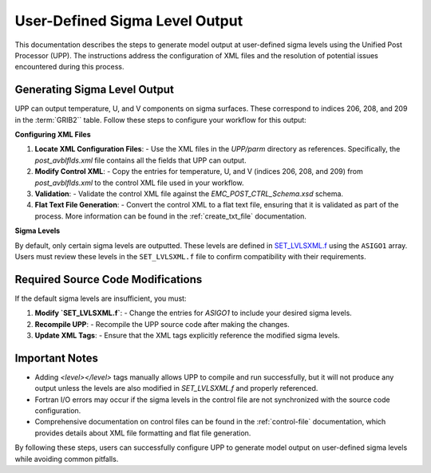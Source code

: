 .. _enabling-Output:

********************************
User-Defined Sigma Level Output
********************************

This documentation describes the steps to generate model output at user-defined sigma levels using the Unified Post Processor (UPP). The instructions address the configuration of XML files and the resolution of potential issues encountered during this process.

Generating Sigma Level Output
-----------------------------

UPP can output temperature, U, and V components on sigma surfaces. These correspond to indices 206, 208, and 209 in the :term:`GRIB2`` table. Follow these steps to configure your workflow for this output:

**Configuring XML Files**

1. **Locate XML Configuration Files**:
   - Use the XML files in the `UPP/parm` directory as references. Specifically, the `post_avblflds.xml` file contains all the fields that UPP can output.

2. **Modify Control XML**:
   - Copy the entries for temperature, U, and V (indices 206, 208, and 209) from `post_avblflds.xml` to the control XML file used in your workflow.

3. **Validation**:
   - Validate the control XML file against the `EMC_POST_CTRL_Schema.xsd` schema.

4. **Flat Text File Generation**:
   - Convert the control XML to a flat text file, ensuring that it is validated as part of the process. More information can be found in the :ref:`create_txt_file` documentation.

**Sigma Levels**

By default, only certain sigma levels are outputted. These levels are defined in `SET_LVLSXML.f <https://github.com/NOAA-EMC/UPP/blob/develop/sorc/ncep_post.fd/SET_LVLSXML.f>`_ using the ``ASIGO1`` array. Users must review these levels in the ``SET_LVLSXML.f`` file to confirm compatibility with their requirements.


Required Source Code Modifications
----------------------------------

If the default sigma levels are insufficient, you must:

1. **Modify `SET_LVLSXML.f`**:
   - Change the entries for `ASIGO1` to include your desired sigma levels.

2. **Recompile UPP**:
   - Recompile the UPP source code after making the changes.

3. **Update XML Tags**:
   - Ensure that the XML tags explicitly reference the modified sigma levels.

Important Notes
---------------

- Adding `<level></level>` tags manually allows UPP to compile and run successfully, but it will not produce any output unless the levels are also modified in `SET_LVLSXML.f` and properly referenced.

- Fortran I/O errors may occur if the sigma levels in the control file are not synchronized with the source code configuration.

- Comprehensive documentation on control files can be found in the :ref:`control-file` documentation, which provides details about XML file formatting and flat file generation.

By following these steps, users can successfully configure UPP to generate model output on user-defined sigma levels while avoiding common pitfalls.
